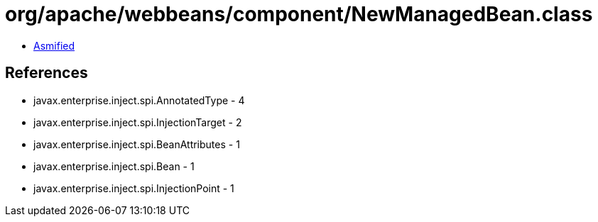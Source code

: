 = org/apache/webbeans/component/NewManagedBean.class

 - link:NewManagedBean-asmified.java[Asmified]

== References

 - javax.enterprise.inject.spi.AnnotatedType - 4
 - javax.enterprise.inject.spi.InjectionTarget - 2
 - javax.enterprise.inject.spi.BeanAttributes - 1
 - javax.enterprise.inject.spi.Bean - 1
 - javax.enterprise.inject.spi.InjectionPoint - 1
